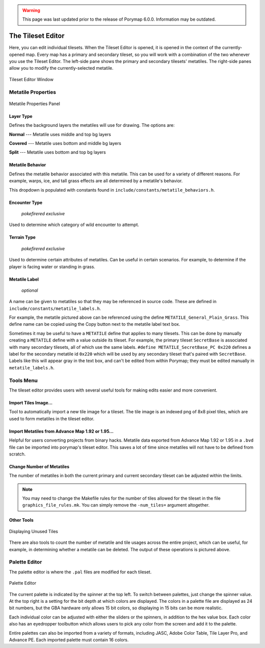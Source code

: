 .. warning::
    This page was last updated prior to the release of Porymap 6.0.0. Information may be outdated.

.. _tse-ref:

*********************
The Tileset Editor
*********************

Here, you can edit individual tilesets.
When the Tileset Editor is opened, it is opened in the context of the 
currently-opened map.  Every map has a primary and secondary tileset, so you 
will work with a combination of the two whenever you use the Tileset Editor.  
The left-side pane shows the primary and secondary tilesets' metatiles.  
The right-side panes allow you to modify the currently-selected metatile.

.. figure:: images/tileset-editor/tse-open-window.png
    :align: center
    :width: 75%
    :alt: TSE Window

    Tileset Editor Window



Metatile Properties
===================

.. figure:: images/tileset-editor/tse-metatile-properties.png
    :align: center
    :width: 30%
    :alt: MP Frame

    Metatile Properties Panel

Layer Type
----------

Defines the background layers the metatiles will use for drawing.
The options are:

**Normal** --- Metatile uses middle and top bg layers

**Covered** --- Metatile uses bottom and middle bg layers

**Split** --- Metatile uses bottom and top bg layers


Metatile Behavior
-----------------

Defines the metatile behavior associated with this metatile.  This can be used 
for a variety of different reasons. For example, warps, ice, and tall grass effects
are all determined by a metatile's behavior.

This dropdown is populated with constants found in ``include/constants/metatile_behaviors.h``.


Encounter Type
--------------

    *pokefirered exclusive*

Used to determine which category of wild encounter to attempt.


Terrain Type
------------

    *pokefirered exclusive*

Used to determine certain attributes of metatiles.  Can be useful in certain scenarios.
For example, to determine if the player is facing water or standing in grass.


Metatile Label
--------------

    *optional*

A name can be given to metatiles so that they may be referenced in source code.
These are defined in ``include/constants/metatile_labels.h``.

For example, the metatile pictured above can be referenced using the define 
``METATILE_General_Plain_Grass``.
This define name can be copied using the Copy button next to the metatile label text box.

Sometimes it may be useful to have a ``METATILE`` define that applies to many tilesets.
This can be done by manually creating a ``METATILE`` define with a value outside its tileset.
For example, the primary tileset ``SecretBase`` is associated with many secondary tilesets,
all of which use the same labels. ``#define METATILE_SecretBase_PC 0x220`` defines a label
for the secondary metatile id ``0x220`` which will be used by any secondary tileset that's
paired with ``SecretBase``. Labels like this will appear gray in the text box, and can't
be edited from within Porymap; they must be edited manually in ``metatile_labels.h``.



Tools Menu
==========

The tileset editor provides users with several useful tools for making edits
easier and more convenient.


Import Tiles Image...
---------------------

Tool to automatically import a new tile image for a tileset.
The tile image is an indexed png of 8x8 pixel tiles, which are used to form
metatiles in the tileset editor.


Import Metatiles from Advance Map 1.92 or 1.95...
-----------------------------------------------

Helpful for users converting projects from binary hacks. 
Metatile data exported from Advance Map 1.92 or 1.95 in a ``.bvd`` file can be imported
into porymap's tileset editor.
This saves a lot of time since metatiles will not have to be defined from scratch.


Change Number of Metatiles
--------------------------

The number of metatiles in both the current primary and current secondary tileset
can be adjusted within the limits.

.. note::
    You may need to change the Makefile rules for the number of tiles allowed
    for the tileset in the file ``graphics_file_rules.mk``. You can simply
    remove the ``-num_tiles=`` argument altogether.


Other Tools
-----------

.. figure:: images/tileset-editor/tse-display-tool.png
    :align: center
    :width: 60%
    :alt: TSE Unused

    Displaying Unused Tiles

There are also tools to count the number of metatile and tile usages across the
entire project, which can be useful, for example, in determining whether a
metatile can be deleted.  The output of these operations is pictured above.


Palette Editor
==============

The palette editor is where the ``.pal`` files are modified for each tileset.

.. figure:: images/tileset-editor/pe-open-window.png
    :align: center
    :width: 75%
    :alt: PE

    Palette Editor

The current palette is indicated by the spinner at the top left. To switch 
between palettes, just change the spinner value.
At the top right is a setting for the bit depth at which colors are displayed.
The colors in a palette file are displayed as 24 bit numbers, but the GBA 
hardware only allows 15 bit colors, so displaying in 15 bits can be more realistic.

Each individual color can be adjusted with either the sliders or the spinners, 
in addition to the hex value box.  Each color also has an eyedropper toolbutton
which allows users to pick any color from the screen and add it to the palette.

Entire palettes can also be imported from a variety of formats,
including JASC, Adobe Color Table, Tile Layer Pro, and Advance PE.
Each imported palette must contain 16 colors.
